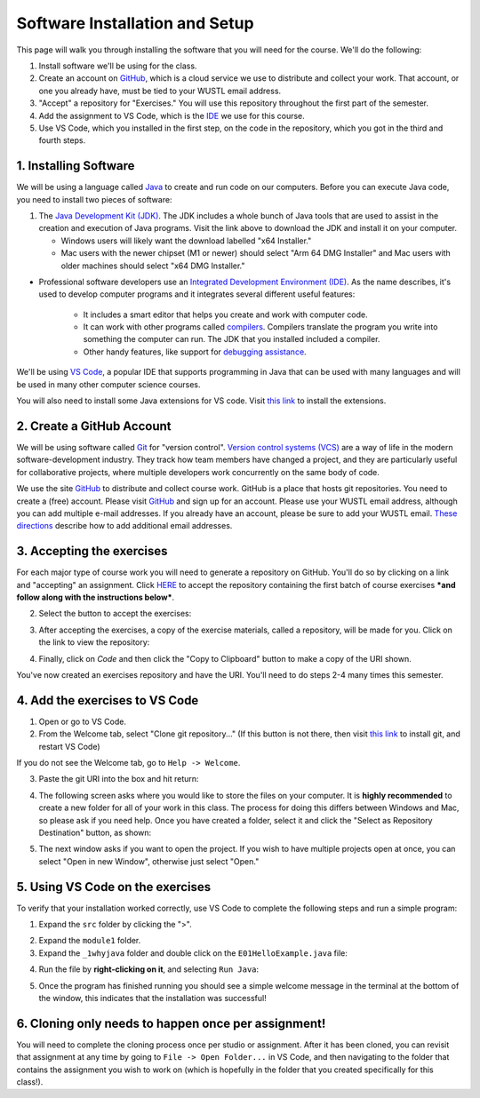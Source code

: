 =====================
Software Installation and Setup
=====================

This page will walk you through installing the software that you will need for the course. We'll do the following:

1. Install software we'll be using for the class.
2. Create  an account on `GitHub <https://github.com>`_, which is a cloud service we use to distribute and collect your work. That account, or one you already have, must be tied to your WUSTL email address.
3. "Accept" a repository for "Exercises." You will use this repository throughout the first part of the semester.
4. Add the assignment to VS Code, which is the `IDE <https://code.visualstudio.com/docs/java/java-tutorial>`_ we use for this course.
5. Use VS Code, which you installed in the first step, on the code in the repository, which you got in the third and fourth steps.

1. Installing Software
=====================

We will be using a language called `Java <https://en.wikipedia.org/wiki/Java_(programming_language)>`_ to create and run code on our computers. Before you can execute Java code, you need to install two pieces of software:

1. The `Java Development Kit (JDK) <https://www.oracle.com/technetwork/java/javase/downloads/>`_. The JDK includes a whole bunch of Java tools that are used to assist in the creation and execution of Java programs. Visit the link above to download the JDK and install it on your computer. 

   * Windows users will likely want the download labelled "x64 Installer." 
   * Mac users with the newer chipset (M1 or newer) should select "Arm 64 DMG Installer" and Mac users with older machines should select "x64 DMG Installer." 

* Professional software developers use an `Integrated Development Environment (IDE) <http://en.wikipedia.org/wiki/Integrated_development_environment>`_.  As the name describes, it's used to develop computer programs and it integrates several different useful features:
   
   * It includes a smart editor that helps you create and work with computer code.
   * It can work with other programs called `compilers <http://en.wikipedia.org/wiki/Compiler>`_. Compilers translate the program you write into something the computer can run.  The JDK that you installed included a compiler.
   * Other handy features, like support for `debugging assistance <http://en.wikipedia.org/wiki/Debugger>`_.

We'll be using `VS Code <https://code.visualstudio.com/Download>`_, a popular IDE that supports programming in Java that can be used with many languages and will be used in many other computer science courses. 
   
You will also need to install some Java extensions for VS code. Visit `this link <https://marketplace.visualstudio.com/items?itemName=vscjava.vscode-java-pack>`_ to install the extensions.

2. Create a GitHub Account
=====================

We will be using software called `Git <http://git-scm.com/>`_ for "version control".  `Version control systems (VCS) <https://en.wikipedia.org/wiki/Version_control>`_ are a way of life in the modern software-development industry.  They track how team members have changed a project, and they are particularly useful for collaborative projects, where multiple developers work concurrently on the same body of code.

We use the site `GitHub <https://github.com>`_ to distribute and collect course work.  GitHub is a place that hosts git repositories.  You need to create a (free) account.  Please visit `GitHub <https://github.com>`_ and sign up for an account.  Please use your WUSTL email address, although you can add multiple e-mail addresses.  If you already have an account, please be sure to add your WUSTL email. `These directions <https://help.github.com/en/github/setting-up-and-managing-your-github-user-account/adding-an-email-address-to-your-github-account>`_ describe how to add additional email addresses.

3. Accepting the exercises
=====================

For each major type of course work you will need to generate a repository on GitHub.  You'll do so by clicking on a link and "accepting" an assignment.  Click `HERE <https://classroom.github.com/a/nLhi-Aek>`_ to accept the repository containing the first batch of course exercises ***and follow along with the instructions below***.

2. Select the button to accept the exercises:

.. image:: resources/lab0/GHClassroom_2_AcceptAssignment.png

3. After accepting the exercises, a copy of the exercise materials, called a repository, will be made for you.  Click on the link to view the repository:

.. image:: resources/lab0/GHClassroom_3_AssignmentLink.png

4. Finally, click on `Code` and then click the  "Copy to Clipboard" button to make a copy of the URI shown.

.. image:: resources/lab0/GHClassroom_4_CloneLink.png

You've now created an exercises repository and have the URI.  You'll need to do steps 2-4 many times this semester.

4. Add the exercises to VS Code
=====================

1. Open or go to VS Code.
2. From the Welcome tab, select "Clone git repository..." (If this button is not there, then visit `this link <https://git-scm.com>`_ to install git, and restart VS Code)

.. image:: resources/lab0/Clone_Git_Repository.png

If you do not see the Welcome tab, go to ``Help -> Welcome``.

3. Paste the git URI into the box and hit return:

.. image:: resources/lab0/Paste_URI.png

4. The following screen asks where you would like to store the files on your computer. It is **highly recommended** to create a new folder for all of your work in this class. The process for doing this differs between Windows and Mac, so please ask if you need help. Once you have created a folder, select it and click the "Select as Repository Destination" button, as shown:

.. image:: resources/lab0/Select_Destination.png

5. The next window asks if you want to open the project. If you wish to have multiple projects open at once, you can select "Open in new Window", otherwise just select "Open."

.. image::  resources/lab0/Open_Repository.png

5. Using VS Code on the exercises
=====================

To verify that your installation worked correctly, use VS Code to complete the following steps and run a simple program:

1. Expand the ``src`` folder by clicking the ">".

.. image:: resources/lab0/Expand.png

2. Expand the ``module1`` folder.
3. Expand the ``_1whyjava`` folder and double click on the ``E01HelloExample.java`` file:

.. image:: resources/lab0/Java_File.png

   You should see the code for a simple Java program that prints out a greeting appear in a new tab.

4. Run the file by **right-clicking on it**, and selecting ``Run Java``:

.. image:: resources/lab0/Run_Java.png

5. Once the program has finished running you should see a simple welcome message in the terminal at the bottom of the window, this indicates that the installation was successful!

.. image:: resources/lab0/Hello.png

   Do not worry if your terminal looks a bit different from the one pictured above or the person sitting next to you. The important thing is that the message was displayed.

6. Cloning only needs to happen once per assignment!
====================================

You will need to complete the cloning process once per studio or assignment. After it has been cloned, you can revisit that assignment at any time by going to ``File -> Open Folder...`` in VS Code, and then navigating to the folder that contains the assignment you wish to work on (which is hopefully in the folder that you created specifically for this class!).